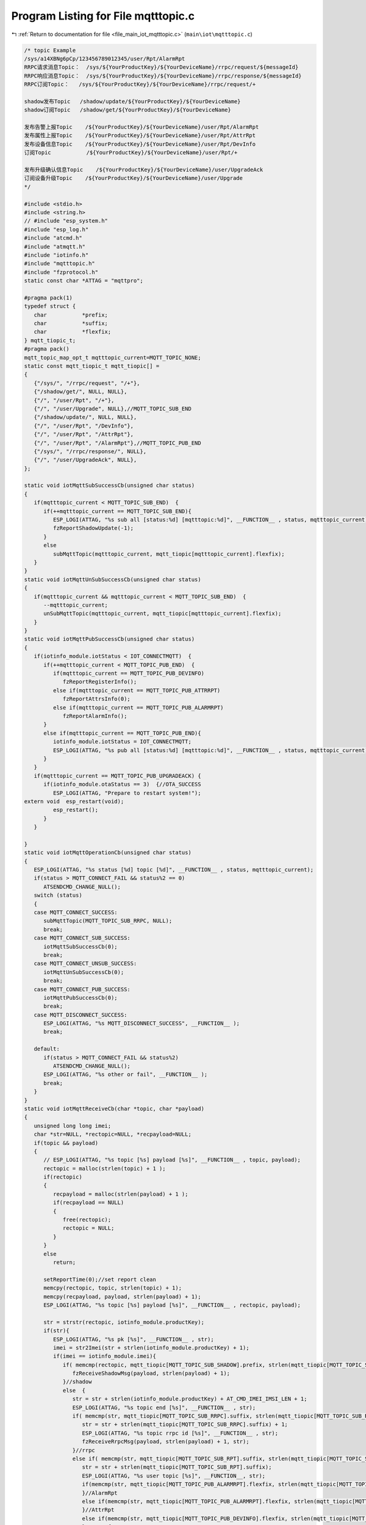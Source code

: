 
.. _program_listing_file_main_iot_mqtttopic.c:

Program Listing for File mqtttopic.c
====================================

|exhale_lsh| :ref:`Return to documentation for file <file_main_iot_mqtttopic.c>` (``main\iot\mqtttopic.c``)

.. |exhale_lsh| unicode:: U+021B0 .. UPWARDS ARROW WITH TIP LEFTWARDS

.. code-block:: cpp

   /* topic Example
   /sys/a14XBNg6pCp/123456789012345/user/Rpt/AlarmRpt
   RRPC请求消息Topic：  /sys/${YourProductKey}/${YourDeviceName}/rrpc/request/${messageId}
   RRPC响应消息Topic：  /sys/${YourProductKey}/${YourDeviceName}/rrpc/response/${messageId}
   RRPC订阅Topic：   /sys/${YourProductKey}/${YourDeviceName}/rrpc/request/+
   
   shadow发布Topic   /shadow/update/${YourProductKey}/${YourDeviceName}
   shadow订阅Topic   /shadow/get/${YourProductKey}/${YourDeviceName}
   
   发布告警上报Topic    /${YourProductKey}/${YourDeviceName}/user/Rpt/AlarmRpt
   发布属性上报Topic    /${YourProductKey}/${YourDeviceName}/user/Rpt/AttrRpt
   发布设备信息Topic    /${YourProductKey}/${YourDeviceName}/user/Rpt/DevInfo
   订阅Topic           /${YourProductKey}/${YourDeviceName}/user/Rpt/+
   
   发布升级确认信息Topic    /${YourProductKey}/${YourDeviceName}/user/UpgradeAck
   订阅设备升级Topic    /${YourProductKey}/${YourDeviceName}/user/Upgrade
   */
   
   #include <stdio.h>
   #include <string.h>
   // #include "esp_system.h"
   #include "esp_log.h"
   #include "atcmd.h"
   #include "atmqtt.h"
   #include "iotinfo.h"
   #include "mqtttopic.h"
   #include "fzprotocol.h"
   static const char *ATTAG = "mqttpro";
   
   #pragma pack(1)
   typedef struct {
      char           *prefix;
      char           *suffix;
      char           *flexfix;
   } mqtt_tiopic_t;
   #pragma pack()
   mqtt_topic_map_opt_t mqtttopic_current=MQTT_TOPIC_NONE;
   static const mqtt_tiopic_t mqtt_tiopic[] =
   {
      {"/sys/", "/rrpc/request", "/+"},
      {"/shadow/get/", NULL, NULL},
      {"/", "/user/Rpt", "/+"},
      {"/", "/user/Upgrade", NULL},//MQTT_TOPIC_SUB_END
      {"/shadow/update/", NULL, NULL},
      {"/", "/user/Rpt", "/DevInfo"},
      {"/", "/user/Rpt", "/AttrRpt"},
      {"/", "/user/Rpt", "/AlarmRpt"},//MQTT_TOPIC_PUB_END
      {"/sys/", "/rrpc/response/", NULL},
      {"/", "/user/UpgradeAck", NULL},
   };
   
   static void iotMqttSubSuccessCb(unsigned char status)
   {
      if(mqtttopic_current < MQTT_TOPIC_SUB_END)  {
         if(++mqtttopic_current == MQTT_TOPIC_SUB_END){
            ESP_LOGI(ATTAG, "%s sub all [status:%d] [mqtttopic:%d]", __FUNCTION__ , status, mqtttopic_current);
            fzReportShadowUpdate(-1);
         }
         else
            subMqttTopic(mqtttopic_current, mqtt_tiopic[mqtttopic_current].flexfix);
      }
   }
   static void iotMqttUnSubSuccessCb(unsigned char status)
   {
      if(mqtttopic_current && mqtttopic_current < MQTT_TOPIC_SUB_END)  {
         --mqtttopic_current;
         unSubMqttTopic(mqtttopic_current, mqtt_tiopic[mqtttopic_current].flexfix);
      }
   }
   static void iotMqttPubSuccessCb(unsigned char status)
   {
      if(iotinfo_module.iotStatus < IOT_CONNECTMQTT)  {
         if(++mqtttopic_current < MQTT_TOPIC_PUB_END)  {
            if(mqtttopic_current == MQTT_TOPIC_PUB_DEVINFO) 
               fzReportRegisterInfo();
            else if(mqtttopic_current == MQTT_TOPIC_PUB_ATTRRPT) 
               fzReportAttrsInfo(0);
            else if(mqtttopic_current == MQTT_TOPIC_PUB_ALARMRPT) 
               fzReportAlarmInfo();
         }
         else if(mqtttopic_current == MQTT_TOPIC_PUB_END){
            iotinfo_module.iotStatus = IOT_CONNECTMQTT;
            ESP_LOGI(ATTAG, "%s pub all [status:%d] [mqtttopic:%d]", __FUNCTION__ , status, mqtttopic_current);
         }
      }
      if(mqtttopic_current == MQTT_TOPIC_PUB_UPGRADEACK) {
         if(iotinfo_module.otaStatus == 3)  {//OTA_SUCCESS
            ESP_LOGI(ATTAG, "Prepare to restart system!");
   extern void  esp_restart(void);
            esp_restart();
         }
      }
      
   }
   static void iotMqttOperationCb(unsigned char status)
   {
      ESP_LOGI(ATTAG, "%s status [%d] topic [%d]", __FUNCTION__ , status, mqtttopic_current);
      if(status > MQTT_CONNECT_FAIL && status%2 == 0)
         ATSENDCMD_CHANGE_NULL();
      switch (status)
      {
      case MQTT_CONNECT_SUCCESS:
         subMqttTopic(MQTT_TOPIC_SUB_RRPC, NULL);
         break;
      case MQTT_CONNECT_SUB_SUCCESS:
         iotMqttSubSuccessCb(0);
         break;
      case MQTT_CONNECT_UNSUB_SUCCESS:
         iotMqttUnSubSuccessCb(0);
         break;
      case MQTT_CONNECT_PUB_SUCCESS:
         iotMqttPubSuccessCb(0);
         break;
      case MQTT_DISCONNECT_SUCCESS:
         ESP_LOGI(ATTAG, "%s MQTT_DISCONNECT_SUCCESS", __FUNCTION__ );
         break;
      
      default:
         if(status > MQTT_CONNECT_FAIL && status%2)
            ATSENDCMD_CHANGE_NULL();
         ESP_LOGI(ATTAG, "%s other or fail", __FUNCTION__ );
         break;
      }
   }
   static void iotMqttReceiveCb(char *topic, char *payload)
   {
      unsigned long long imei;
      char *str=NULL, *rectopic=NULL, *recpayload=NULL;
      if(topic && payload)
      {
         // ESP_LOGI(ATTAG, "%s topic [%s] payload [%s]", __FUNCTION__ , topic, payload);
         rectopic = malloc(strlen(topic) + 1 );
         if(rectopic)
         {
            recpayload = malloc(strlen(payload) + 1 );
            if(recpayload == NULL)
            {
               free(rectopic);
               rectopic = NULL;
            }
         }
         else 
            return;
   
         setReportTime(0);//set report clean
         memcpy(rectopic, topic, strlen(topic) + 1);
         memcpy(recpayload, payload, strlen(payload) + 1);
         ESP_LOGI(ATTAG, "%s topic [%s] payload [%s]", __FUNCTION__ , rectopic, payload);
   
         str = strstr(rectopic, iotinfo_module.productKey);
         if(str){
            ESP_LOGI(ATTAG, "%s pk [%s]", __FUNCTION__ , str);
            imei = str2Imei(str + strlen(iotinfo_module.productKey) + 1);
            if(imei == iotinfo_module.imei){
               if( memcmp(rectopic, mqtt_tiopic[MQTT_TOPIC_SUB_SHADOW].prefix, strlen(mqtt_tiopic[MQTT_TOPIC_SUB_SHADOW].prefix) ) == 0 ){
                  fzReceiveShadowMsg(payload, strlen(payload) + 1);
               }//shadow
               else  {
                  str = str + strlen(iotinfo_module.productKey) + AT_CMD_IMEI_IMSI_LEN + 1;
                  ESP_LOGI(ATTAG, "%s topic end [%s]", __FUNCTION__ , str);
                  if( memcmp(str, mqtt_tiopic[MQTT_TOPIC_SUB_RRPC].suffix, strlen(mqtt_tiopic[MQTT_TOPIC_SUB_RRPC].suffix) ) == 0 ){
                     str = str + strlen(mqtt_tiopic[MQTT_TOPIC_SUB_RRPC].suffix) + 1;
                     ESP_LOGI(ATTAG, "%s topic rrpc id [%s]", __FUNCTION__ , str);
                     fzReceiveRrpcMsg(payload, strlen(payload) + 1, str);
                  }//rrpc
                  else if( memcmp(str, mqtt_tiopic[MQTT_TOPIC_SUB_RPT].suffix, strlen(mqtt_tiopic[MQTT_TOPIC_SUB_RPT].suffix) ) == 0 ){
                     str = str + strlen(mqtt_tiopic[MQTT_TOPIC_SUB_RPT].suffix);
                     ESP_LOGI(ATTAG, "%s user topic [%s]", __FUNCTION__, str);
                     if(memcmp(str, mqtt_tiopic[MQTT_TOPIC_PUB_ALARMRPT].flexfix, strlen(mqtt_tiopic[MQTT_TOPIC_PUB_ALARMRPT].flexfix)) == 0){
                     }//AlarmRpt
                     else if(memcmp(str, mqtt_tiopic[MQTT_TOPIC_PUB_ALARMRPT].flexfix, strlen(mqtt_tiopic[MQTT_TOPIC_PUB_ALARMRPT].flexfix)) == 0){
                     }//AttrRpt
                     else if(memcmp(str, mqtt_tiopic[MQTT_TOPIC_PUB_DEVINFO].flexfix, strlen(mqtt_tiopic[MQTT_TOPIC_PUB_DEVINFO].flexfix)) == 0){
                     }//DevInfo
                  }
                  else if( memcmp(str, mqtt_tiopic[MQTT_TOPIC_SUB_UPGRADE].suffix, strlen(mqtt_tiopic[MQTT_TOPIC_SUB_UPGRADE].suffix) ) == 0 ){
                     fzReceiveUpgradeMsg(payload, strlen(payload) + 1);
                  }//upgrade
               }
            }//imei
         }//productKey
   
         free(rectopic);
         free(recpayload);
         rectopic = NULL;
         recpayload = NULL;
      }
   }
   //must free topic
   static char* generaMqttTopic(char *prefix, char *suffix, char *flexfix)
   {
      int len=0;
      char *topic=NULL;
      if(prefix == NULL || iotinfo_module.productKey == NULL || iotinfo_module.imei < 100000000000000ULL)
         return NULL;
      if(suffix == NULL)
         len = strlen(prefix) + strlen(iotinfo_module.productKey) + AT_CMD_IMEI_IMSI_LEN + 4;
      else if(flexfix == NULL)
         len = strlen(prefix) + strlen(suffix) + strlen(iotinfo_module.productKey) + AT_CMD_IMEI_IMSI_LEN + 4;
      else 
         len = strlen(prefix) + strlen(suffix) + strlen(flexfix) + strlen(iotinfo_module.productKey) + AT_CMD_IMEI_IMSI_LEN + 4;
      
      if(len > AT_CMD_MQTT_MAX_TOPIC_LEN)
         return NULL;
      topic = (char*)malloc(len);
      if(topic == NULL)
         return NULL;
      
      if(suffix == NULL)
         len = snprintf(topic, len, "%s%s/%lld", prefix, iotinfo_module.productKey, iotinfo_module.imei);
      else if(flexfix == NULL)
         len = snprintf(topic, len, "%s%s/%lld%s", prefix, iotinfo_module.productKey, iotinfo_module.imei, suffix);
      else 
         len = snprintf(topic, len, "%s%s/%lld%s%s", prefix, iotinfo_module.productKey, iotinfo_module.imei, suffix, flexfix);
   
      if(len > AT_CMD_MQTT_MAX_TOPIC_LEN)
      {
         free(topic);
         topic = NULL;
      }
      ESP_LOGI(ATTAG, "%s success [%s] len:%d", __FUNCTION__, topic, strlen(topic) );
      return topic;
   }
   
   
   int subMqttTopic(unsigned char topicnum, char *flexfix)
   {
      int ret=-1;
      char *topic=NULL;
      // for(int i=0; i<MQTT_TOPIC_SUB_END; i++)
      {   
         mqtttopic_current = topicnum;
         // if(mqtttopic_current > MQTT_TOPIC_SUB_END)
         //    topicnum = mqtttopic_current - 1;
         // ESP_LOGI(ATTAG, "%s in  [%d] :", __FUNCTION__, esp_get_free_heap_size());
         if(flexfix == NULL)
            flexfix = mqtt_tiopic[topicnum].flexfix;
         if(flexfix)
            topic = generaMqttTopic(mqtt_tiopic[topicnum].prefix, mqtt_tiopic[topicnum].suffix, flexfix);
         else
            topic = generaMqttTopic(mqtt_tiopic[topicnum].prefix, mqtt_tiopic[topicnum].suffix, NULL);
         if(topic)
         {
            if(atSubMqttTopic(AT_CMD_MQTT_QOS, topic) == 0)
               ret = 0;
            free(topic);
            topic = NULL;
         }
         // ESP_LOGI(ATTAG, "%s out  [%d] :", __FUNCTION__, esp_get_free_heap_size());
      }
      return ret;
   }
   int unSubMqttTopic(unsigned char topicnum, char *flexfix)
   {
      int ret=-1;
      char *topic=NULL;
      // for(int i=0; i<MQTT_TOPIC_SUB_END; i++)
      {   
         mqtttopic_current = topicnum;
         // if(mqtttopic_current > MQTT_TOPIC_SUB_END)
         //    topicnum = mqtttopic_current - 1;
         // ESP_LOGI(ATTAG, "%s in  [%d] :", __FUNCTION__, esp_get_free_heap_size());
         if(flexfix == NULL)
            flexfix = mqtt_tiopic[topicnum].flexfix;
         if(flexfix)
            topic = generaMqttTopic(mqtt_tiopic[topicnum].prefix, mqtt_tiopic[topicnum].suffix, flexfix);
         else
            topic = generaMqttTopic(mqtt_tiopic[topicnum].prefix, mqtt_tiopic[topicnum].suffix, NULL);
         if(topic)
         {
            if(atUnSubMqttTopic(AT_CMD_MQTT_DUP, topic) == 0)
               ret = 0;
            free(topic);
            topic = NULL;
         }
         // ESP_LOGI(ATTAG, "%s out  [%d] :", __FUNCTION__, esp_get_free_heap_size());
      }
      return ret;
   }
   int publishMqttTopic(unsigned char topicnum, char *flexfix, char *payload)
   {
      int ret=-1;
      char *topic=NULL;
      if(payload == NULL)
         return -1;
      // for(int i=0; i<MQTT_TOPIC_SUB_END; i++)
      {   
         mqtttopic_current = topicnum;
         // if(mqtttopic_current > MQTT_TOPIC_SUB_END)
         //    topicnum = mqtttopic_current - 1;
         // ESP_LOGI(ATTAG, "%s in  [%d] :", __FUNCTION__, esp_get_free_heap_size());
         if(flexfix == NULL)
            flexfix = mqtt_tiopic[topicnum].flexfix;
         if(flexfix)
            topic = generaMqttTopic(mqtt_tiopic[topicnum].prefix, mqtt_tiopic[topicnum].suffix, flexfix);
         else
            topic = generaMqttTopic(mqtt_tiopic[topicnum].prefix, mqtt_tiopic[topicnum].suffix, NULL);
         if(topic)
         {
            if(atPublishMqttTopic(topic, payload) == 0)
               ret = 0;
            free(topic);
            topic = NULL;
         }
         // ESP_LOGI(ATTAG, "%s out  [%d] :", __FUNCTION__, esp_get_free_heap_size());
      }
      return ret;
   }
   int mqttInit(void)
   {
      if(atMqttInfoInit(SECURE_MODE) == 0)
      {
         if(atMqttCallBackInit(iotMqttOperationCb, iotMqttReceiveCb) == 0)
         {
            ESP_LOGI(ATTAG, "%s success []", __FUNCTION__ );
            return atConnectMqtt(10);
         }
      }
      return -1;
   }

